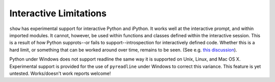 Interactive Limitations
=======================

``show`` has experimental support for interactive Python and iPython. It works
well at the interactive prompt, and within imported modules. It cannot, however,
be used within functions and classes defined within the interactive session.
This is a result of how Python supprots--or fails to support--introspection for
interactively defined code. Whether this is a hard limit, or something that can
be worked around over time, remains to be seen. (See e.g. `this discussion
<http://stackoverflow.com/questions/13204161/how-to-access-the-calling-source-line-from-interactive-shell>`_).

Python under Windows does not support readline the same way it is supported
on Unix, Linux, and Mac OS X. Experimental
support is provided for the use of ``pyreadline`` under Windows to correct
this variance. This feature is yet untested. Works/doesn't work reports welcome!
